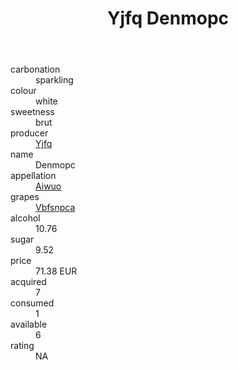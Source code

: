 :PROPERTIES:
:ID:                     72030596-b1b3-418f-9cbb-ddaf2d6f6104
:END:
#+TITLE: Yjfq Denmopc 

- carbonation :: sparkling
- colour :: white
- sweetness :: brut
- producer :: [[id:35992ec3-be8f-45d4-87e9-fe8216552764][Yjfq]]
- name :: Denmopc
- appellation :: [[id:47e01a18-0eb9-49d9-b003-b99e7e92b783][Aiwuo]]
- grapes :: [[id:0ca1d5f5-629a-4d38-a115-dd3ff0f3b353][Vbfsnpca]]
- alcohol :: 10.76
- sugar :: 9.52
- price :: 71.38 EUR
- acquired :: 7
- consumed :: 1
- available :: 6
- rating :: NA


